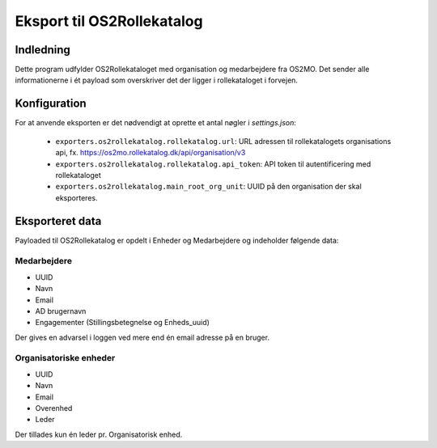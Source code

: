 ***************************
Eksport til OS2Rollekatalog
***************************

Indledning
==========

Dette program udfylder OS2Rollekataloget med organisation og medarbejdere fra OS2MO.
Det sender alle informationerne i ét payload som overskriver det der ligger i rollekataloget i forvejen.

Konfiguration
=============

For at anvende eksporten er det nødvendigt at oprette et antal nøgler i
`settings.json`:

 * ``exporters.os2rollekatalog.rollekatalog.url``: URL adressen til rollekatalogets organisations api, 
   fx. https://os2mo.rollekatalog.dk/api/organisation/v3
 * ``exporters.os2rollekatalog.rollekatalog.api_token``: API token til autentificering med rollekataloget
 * ``exporters.os2rollekatalog.main_root_org_unit``: UUID på den organisation der skal eksporteres.

Eksporteret data
================

Payloaded til OS2Rollekatalog er opdelt i Enheder og Medarbejdere og indeholder følgende data:


Medarbejdere
------------

* UUID
* Navn
* Email
* AD brugernavn
* Engagementer (Stillingsbetegnelse og Enheds_uuid)

Der gives en advarsel i loggen ved mere end én email adresse på en bruger.

Organisatoriske enheder
-----------------------

* UUID
* Navn
* Email
* Overenhed
* Leder 

Der tillades kun én leder pr. Organisatorisk enhed.